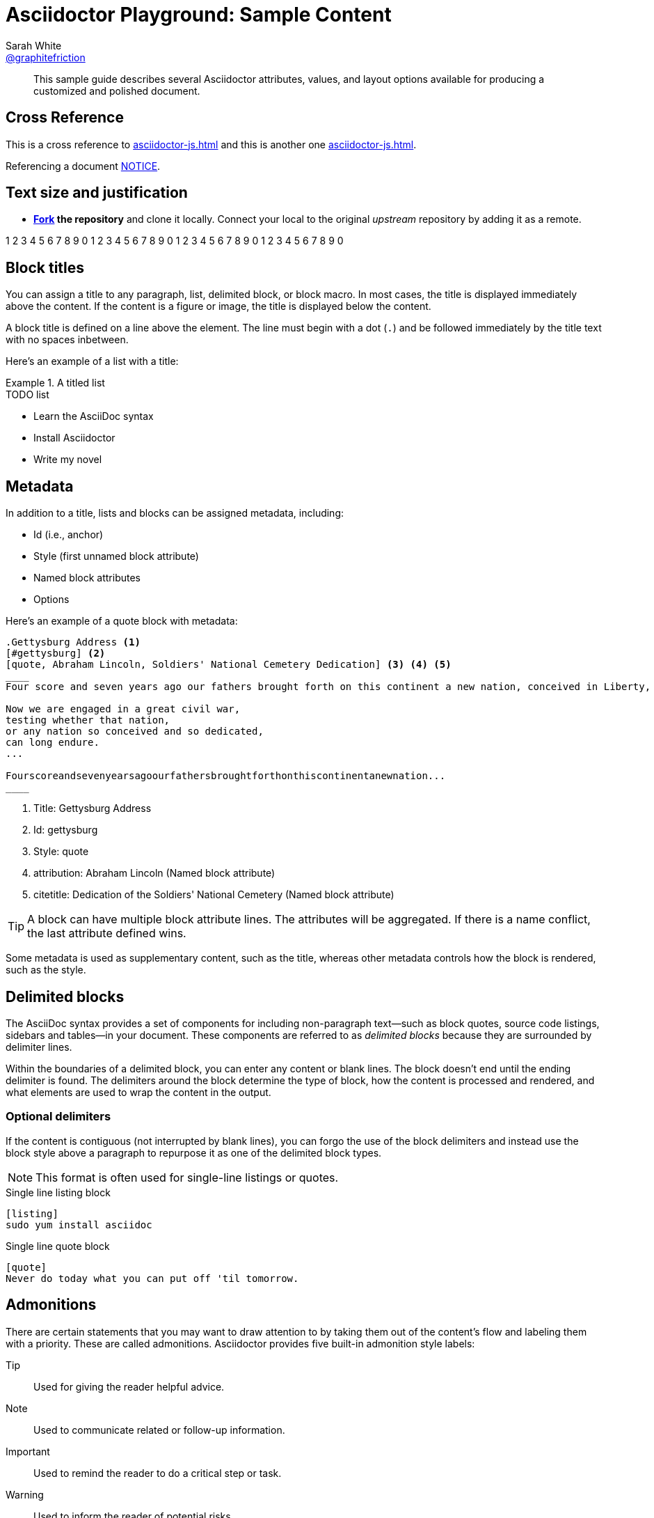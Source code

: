 [#sample-content]
= Asciidoctor Playground: Sample Content
Sarah White <https://github.com/graphitefriction[@graphitefriction]>
:username: graphitefriction
:description: This guide describes the Asciidoctor attributes, values, and layout options available for producing a customized and polished document.
:keywords: AsciiDoc, Asciidoctor, syntax, reference
:language: asciidoc

[abstract]
This sample guide describes several Asciidoctor attributes, values, and layout options available for producing a customized and polished document.

== Cross Reference

This is a cross reference to <<asciidoctor-js#usage>> and this is another one xref:asciidoctor-js#usage[].

Referencing a document <<NOTICE#,NOTICE>>.

== Text size and justification

* *http://guides.github.com/overviews/forking[Fork] the repository* and clone it locally.
Connect your local to the original _upstream_ repository by adding it as a remote.

1 2 3 4 5 6 7 8 9 0 1 2 3 4 5 6 7 8 9 0 1 2 3 4 5 6 7 8 9 0 1 2 3 4 5 6 7 8 9 0

== Block titles

You can assign a title to any paragraph, list, delimited block, or block macro.
In most cases, the title is displayed immediately above the content.
If the content is a figure or image, the title is displayed below the content.

A block title is defined on a line above the element.
The line must begin with a dot (`.`) and be followed immediately by the title text with no spaces inbetween.

Here's an example of a list with a title:

.A titled list
====
.TODO list
- Learn the AsciiDoc syntax
- Install Asciidoctor
- Write my novel
====

== Metadata

In addition to a title, lists and blocks can be assigned metadata, including:

* Id (i.e., anchor)
* Style (first unnamed block attribute)
* Named block attributes
* Options

Here's an example of a quote block with metadata:

[source]
----
.Gettysburg Address <1>
[#gettysburg] <2>
[quote, Abraham Lincoln, Soldiers' National Cemetery Dedication] <3> <4> <5>
____
Four score and seven years ago our fathers brought forth on this continent a new nation, conceived in Liberty, and dedicated to the proposition that all men are created equal.

Now we are engaged in a great civil war,
testing whether that nation,
or any nation so conceived and so dedicated,
can long endure.
...

Fourscoreandsevenyearsagoourfathersbroughtforthonthiscontinentanewnation...
____
----
<1> Title: Gettysburg Address
<2> Id: gettysburg
<3> Style: quote
<4> attribution: Abraham Lincoln (Named block attribute)
<5> citetitle: Dedication of the Soldiers' National Cemetery (Named block attribute)

TIP: A block can have multiple block attribute lines.
The attributes will be aggregated.
If there is a name conflict, the last attribute defined wins.

Some metadata is used as supplementary content, such as the title, whereas other metadata controls how the block is rendered, such as the style.

== Delimited blocks

The AsciiDoc syntax provides a set of components for including non-paragraph text--such as block quotes, source code listings, sidebars and tables--in your document.
These components are referred to as _delimited blocks_ because they are surrounded by delimiter lines.

Within the boundaries of a delimited block, you can enter any content or blank lines.
The block doesn't end until the ending delimiter is found.
The delimiters around the block determine the type of block, how the content is processed and rendered, and what elements are used to wrap the content in the output.

=== Optional delimiters

If the content is contiguous (not interrupted by blank lines), you can forgo the use of the block delimiters and instead use the block style above a paragraph to repurpose it as one of the delimited block types.

NOTE: This format is often used for single-line listings or quotes.

.Single line listing block
[source]
----
[listing]
sudo yum install asciidoc
----

.Single line quote block
[source]
----
[quote]
Never do today what you can put off 'til tomorrow.
----

== Admonitions

There are certain statements that you may want to draw attention to by taking them out of the content's flow and labeling them with a priority.
These are called admonitions.
Asciidoctor provides five built-in admonition style labels:

Tip:: Used for giving the reader helpful advice.
Note:: Used to communicate related or follow-up information.
Important:: Used to remind the reader to do a critical step or task.
Warning:: Used to inform the reader of potential risks.
Caution:: Also used to inform the reader of potential risks, take your pick.

When you want to call attention to a single paragraph, start the first line of the paragraph with the label you want to use.
The label must be uppercase and followed by a colon (`:`).

WARNING: Wolpertingers are known to nest in server racks.
Enter at your own risk.

When you want to apply an admonition label to complex content, set the label as a style attribute on a delimited block.
Admonition labels are commonly set on example blocks.
This behavior is referred to as _masquerading_.
The label must be uppercase when set as an attribute on a block.

[IMPORTANT]
.Feeding the Werewolves
====
While werewolves are hardy community members, keep in mind the following dietary concerns:

. They are allergic to cinnamon.
. More than two glasses of orange juice in 24 hours makes them howl in harmony with alarms and sirens.
. Celery makes them sad.
====

== Quotes, Prose Excerpts, and Verses

Quotes, prose excerpts and verses share the same syntax structure, including:

* style attribute, either `quote` or `verse`
* name of who the content is attributed to
* bibliographical information of the book, speech, play, etc., where the content was drawn from
* excerpt text

.Anatomy of a basic quote
----
[quote, attribution, citation title and information]
Quote or excerpt text
----

For content that doesn't require the preservation of line breaks, set the +quote+ attribute in the first position of the attribute list.
Next, set the attribution and relevant citation information.
However, these positional attributes are optional.

If the quote is a single line or paragraph, you can place the attribute list directly on top of the text.

.after landing the cloaked Klingon bird of prey in Golden Gate park
[quote, James Kirk, Star Trek IV: The Voyage Home]
Everybody remember where we parked.

For those of you who want a little bit of culture in this document, here's an excerpt of a poem by Carl Sandburg.

[verse, Carl Sandburg, Fog]
____
The fog comes
on little cat feet.

It sits looking
over harbor and city
on silent haunches
and then moves on.
____

That's all folks!
